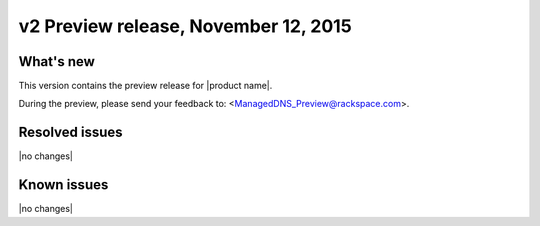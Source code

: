 v2 Preview release, November 12, 2015 
-----------------------------------------------------

What's new
~~~~~~~~~~
This version contains the preview release for |product name|. 

During the preview, please send your feedback to: <ManagedDNS_Preview@rackspace.com>.

Resolved issues
~~~~~~~~~~~~~~~

|no changes|

  
Known issues
~~~~~~~~~~~~

|no changes|